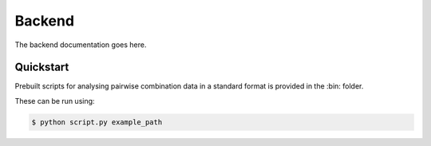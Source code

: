.. _backend:

Backend
=======

The backend documentation goes here.

Quickstart
----------

Prebuilt scripts for analysing pairwise combination data in a standard format is provided in the :bin: folder.

These can be run using:

.. code-block:: bash

    $ python script.py example_path
